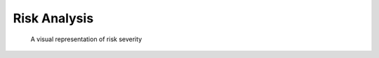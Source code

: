 
***********************
Risk Analysis
***********************

.. todo::
	Insert Risk Analysis introduction
	
.. csv-table:: Risk summary
	:widths: 20 100 100 50
	:header: "Risk #", "Name", "Statement", "Category"
	:file: C:\Users\smalb\facade-technologies-inc\facile\documentation\Risk\source\risk_summary.csv
	
.. csv-table:: Risk Severities
	:widths: 20 100 100 100 50
	:header: "Risk #", "Likelihood (0-1)", "Consequence (0-1)", "Criticality LxC (0-1)", "Action"
	:file: C:\Users\smalb\facade-technologies-inc\facile\documentation\Risk\source\risk_severity.csv
	
.. figure:: C:\Users\smalb\facade-technologies-inc\facile\documentation\Risk\source\risk_matrix.png
	:alt: A visual representation of risk severity
	
	A visual representation of risk severity


